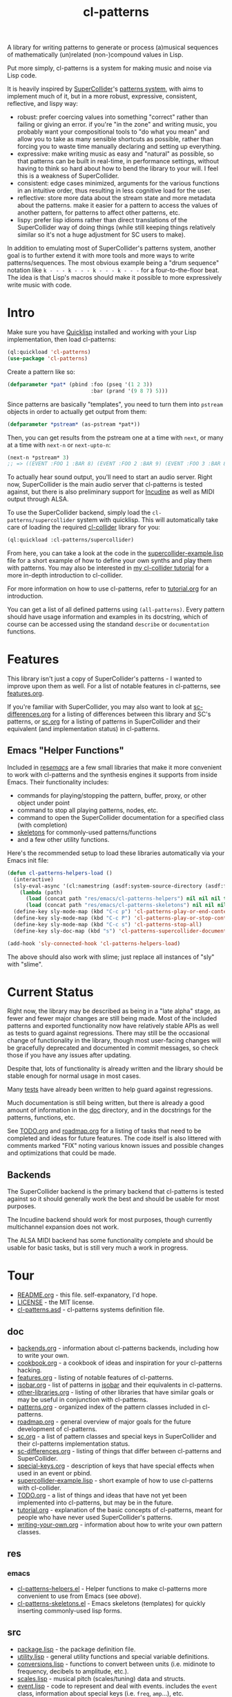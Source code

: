 #+TITLE: cl-patterns

A library for writing patterns to generate or process (a)musical sequences of mathematically (un)related (non-)compound values in Lisp.

Put more simply, cl-patterns is a system for making music and noise via Lisp code.

It is heavily inspired by [[https://supercollider.github.io/][SuperCollider]]'s [[http://doc.sccode.org/Tutorials/A-Practical-Guide/PG_01_Introduction.html][patterns system]], with aims to implement much of it, but in a more robust, expressive, consistent, reflective, and lispy way:

- robust: prefer coercing values into something "correct" rather than failing or giving an error. if you're "in the zone" and writing music, you probably want your compositional tools to "do what you mean" and allow you to take as many sensible shortcuts as possible, rather than forcing you to waste time manually declaring and setting up everything.
- expressive: make writing music as easy and "natural" as possible, so that patterns can be built in real-time, in performance settings, without having to think so hard about how to bend the library to your will. I feel this is a weakness of SuperCollider.
- consistent: edge cases minimized, arguments for the various functions in an intuitive order, thus resulting in less cognitive load for the user.
- reflective: store more data about the stream state and more metadata about the patterns. make it easier for a pattern to access the values of another pattern, for patterns to affect other patterns, etc.
- lispy: prefer lisp idioms rather than direct translations of the SuperCollider way of doing things (while still keeping things relatively similar so it's not a huge adjustment for SC users to make).

In addition to emulating most of SuperCollider's patterns system, another goal is to further extend it with more tools and more ways to write patterns/sequences. The most obvious example being a "drum sequence" notation like ~k - - - k - - - k - - - k - - -~ for a four-to-the-floor beat. The idea is that Lisp's macros should make it possible to more expressively write music with code.

* Intro

Make sure you have [[https://www.quicklisp.org/beta/][Quicklisp]] installed and working with your Lisp implementation, then load cl-patterns:

#+BEGIN_SRC lisp
  (ql:quickload 'cl-patterns)
  (use-package 'cl-patterns)
#+END_SRC

Create a pattern like so:

#+BEGIN_SRC lisp
  (defparameter *pat* (pbind :foo (pseq '(1 2 3))
                             :bar (prand '(9 8 7) 5)))
#+END_SRC

Since patterns are basically "templates", you need to turn them into ~pstream~ objects in order to actually get output from them:

#+BEGIN_SRC lisp
  (defparameter *pstream* (as-pstream *pat*))
#+END_SRC

Then, you can get results from the pstream one at a time with ~next~, or many at a time with ~next-n~ or ~next-upto-n~:

#+BEGIN_SRC lisp
  (next-n *pstream* 3)
  ;; => ((EVENT :FOO 1 :BAR 8) (EVENT :FOO 2 :BAR 9) (EVENT :FOO 3 :BAR 8))
#+END_SRC

To actually hear sound output, you'll need to start an audio server. Right now, SuperCollider is the main audio server that cl-patterns is tested against, but there is also preliminary support for [[http://incudine.sourceforge.net/][Incudine]] as well as MIDI output through ALSA.

To use the SuperCollider backend, simply load the ~cl-patterns/supercollider~ system with quicklisp. This will automatically take care of loading the required [[https://github.com/byulparan/cl-collider][cl-collider]] library for you:

#+BEGIN_SRC lisp
  (ql:quickload :cl-patterns/supercollider)
#+END_SRC

From here, you can take a look at the code in the [[file:doc/supercollider-example.lisp][supercollider-example.lisp]] file for a short example of how to define your own synths and play them with patterns. You may also be interested in [[https://defaultxr.github.io/cl-collider-tutorial/][my cl-collider tutorial]] for a more in-depth introduction to cl-collider.

For more information on how to use cl-patterns, refer to [[file:doc/tutorial.org][tutorial.org]] for an introduction.

You can get a list of all defined patterns using ~(all-patterns)~. Every pattern should have usage information and examples in its docstring, which of course can be accessed using the standand ~describe~ or ~documentation~ functions.

* Features

This library isn't just a copy of SuperCollider's patterns - I wanted to improve upon them as well. For a list of notable features in cl-patterns, see [[file:doc/features.org][features.org]].

If you're familiar with SuperCollider, you may also want to look at [[file:doc/sc-differences.org][sc-differences.org]] for a listing of differences between this library and SC's patterns, or [[file:doc/sc.org][sc.org]] for a listing of patterns in SuperCollider and their equivalent (and implementation status) in cl-patterns.

** Emacs "Helper Functions"

Included in [[file:res/emacs/][res/emacs/]] are a few small libraries that make it more convenient to work with cl-patterns and the synthesis engines it supports from inside Emacs. Their functionality includes:

- commands for playing/stopping the pattern, buffer, proxy, or other object under point
- command to stop all playing patterns, nodes, etc.
- command to open the SuperCollider documentation for a specified class (with completion)
- [[file:res/emacs/cl-patterns-skeletons.el][skeletons]] for commonly-used patterns/functions
- and a few other utility functions.

Here's the recommended setup to load these libraries automatically via your Emacs init file:

#+begin_src emacs-lisp
  (defun cl-patterns-helpers-load ()
    (interactive)
    (sly-eval-async '(cl:namestring (asdf:system-source-directory (asdf:find-system 'cl-patterns)))
      (lambda (path)
        (load (concat path "res/emacs/cl-patterns-helpers") nil nil nil t)
        (load (concat path "res/emacs/cl-patterns-skeletons") nil nil nil t)))
    (define-key sly-mode-map (kbd "C-c p") 'cl-patterns-play-or-end-context-or-select-pdef)
    (define-key sly-mode-map (kbd "C-c P") 'cl-patterns-play-or-stop-context-or-select-pdef)
    (define-key sly-mode-map (kbd "C-c s") 'cl-patterns-stop-all)
    (define-key sly-doc-map (kbd "s") 'cl-patterns-supercollider-documentation))

  (add-hook 'sly-connected-hook 'cl-patterns-helpers-load)
#+end_src

The above should also work with slime; just replace all instances of "sly" with "slime".

* Current Status

Right now, the library may be described as being in a "late alpha" stage, as fewer and fewer major changes are still being made. Most of the included patterns and exported functionality now have relatively stable APIs as well as tests to guard against regressions. There may still be the occasional change of functionality in the library, though most user-facing changes will be gracefully deprecated and documented in commit messages, so check those if you have any issues after updating.

Despite that, lots of functionality is already written and the library should be stable enough for normal usage in most cases.

Many [[file:t/][tests]] have already been written to help guard against regressions.

Much documentation is still being written, but there is already a good amount of information in the [[file:doc/][doc]] directory, and in the docstrings for the patterns, functions, etc.

See [[file:doc/TODO.org][TODO.org]] and [[file:doc/roadmap.org][roadmap.org]] for a listing of tasks that need to be completed and ideas for future features. The code itself is also littered with comments marked "FIX" noting various known issues and possible changes and optimizations that could be made.

** Backends

The SuperCollider backend is the primary backend that cl-patterns is tested against so it should generally work the best and should be usable for most purposes.

The Incudine backend should work for most purposes, though currently multichannel expansion does not work.

The ALSA MIDI backend has some functionality complete and should be usable for basic tasks, but is still very much a work in progress.

* Tour

- [[file:README.org][README.org]] - this file. self-expanatory, I'd hope.
- [[file:LICENSE][LICENSE]] - the MIT license.
- [[file:cl-patterns.asd][cl-patterns.asd]] - cl-patterns systems definition file.

** doc

- [[file:doc/backends.org][backends.org]] - information about cl-patterns backends, including how to write your own.
- [[file:doc/cookbook.org][cookbook.org]] - a cookbook of ideas and inspiration for your cl-patterns hacking.
- [[file:doc/features.org][features.org]] - listing of notable features of cl-patterns.
- [[file:doc/isobar.org][isobar.org]] - list of patterns in [[https://github.com/ideoforms/isobar][isobar]] and their equivalents in cl-patterns.
- [[file:doc/other-libraries.org][other-libraries.org]] - listing of other libraries that have similar goals or may be useful in conjunction with cl-patterns.
- [[file:doc/patterns.org][patterns.org]] - organized index of the pattern classes included in cl-patterns.
- [[file:doc/roadmap.org][roadmap.org]] - general overview of major goals for the future development of cl-patterns.
- [[file:doc/sc.org][sc.org]] - a list of pattern classes and special keys in SuperCollider and their cl-patterns implementation status.
- [[file:doc/sc-differences.org][sc-differences.org]] - listing of things that differ between cl-patterns and SuperCollider.
- [[file:doc/special-keys.org][special-keys.org]] - description of keys that have special effects when used in an event or pbind.
- [[file:doc/supercollider-example.lisp][supercollider-example.lisp]] - short example of how to use cl-patterns with cl-collider.
- [[file:doc/TODO.org][TODO.org]] - a list of things and ideas that have not yet been implemented into cl-patterns, but may be in the future.
- [[file:doc/tutorial.org][tutorial.org]] - explanation of the basic concepts of cl-patterns, meant for people who have never used SuperCollider's patterns.
- [[file:doc/writing-your-own.org][writing-your-own.org]] - information about how to write your own pattern classes.

** res

*** emacs

- [[file:res/emacs/cl-patterns-helpers.el][cl-patterns-helpers.el]] - Helper functions to make cl-patterns more convenient to use from Emacs (see [[Emacs "Helper Functions"][above]]).
- [[file:res/emacs/cl-patterns-skeletons.el][cl-patterns-skeletons.el]] - Emacs skeletons (templates) for quickly inserting commonly-used lisp forms.

** src

- [[file:src/package.lisp][package.lisp]] - the package definition file.
- [[file:src/utility.lisp][utility.lisp]] - general utility functions and special variable definitions.
- [[file:src/conversions.lisp][conversions.lisp]] - functions to convert between units (i.e. midinote to frequency, decibels to amplitude, etc.).
- [[file:src/scales.lisp][scales.lisp]] - musical pitch (scales/tuning) data and structs.
- [[file:src/event.lisp][event.lisp]] - code to represent and deal with events. includes the ~event~ class, information about special keys (i.e. ~freq~, ~amp~...), etc.
- [[file:src/eseq.lisp][eseq.lisp]] - event sequence class and functionality.
- [[file:src/backend.lisp][backend.lisp]] - code to handle "backends"; i.e. how cl-patterns will actually "play" events.
- [[file:src/clock.lisp][clock.lisp]] - the scheduling functionality to make sure that each event is played at the proper time.
- [[file:src/sugar.lisp][sugar.lisp]] - deprecated syntax sugar functions.

*** patterns

- [[file:src/patterns/patterns.lisp][patterns.lisp]] - general pattern macros and functionality + the standard set of patterns; includes the ~pattern~ superclass, ~pbind~, ~pseq~, ~pk~, etc.
- [[file:src/patterns/pdef.lisp][pdef.lisp]] - ~pdef~ and associated functionality to define and reference "named patterns".
- [[file:src/patterns/bjorklund.lisp][bjorklund.lisp]] - Euclidean pattern functionality such as ~pbjorklund~, etc.
- [[file:src/patterns/cycles.lisp][cycles.lisp]] - TidalCycles-inspired patterns and notation, i.e. ~pcycles~, etc.
- [[file:src/patterns/track.lisp][track.lisp]] - tracker-inspired patterns and notation, i.e. ~ptrack~ and associated functions, macros, reader macros, etc.
- [[file:src/patterns/sc-compatibility.lisp][sc-compatibility.lisp]] - patterns intended to be fully compatible with SuperCollider's patterns system.
- [[file:src/patterns/export.lisp][export.lisp]] - export all defined patterns in the ~*patterns*~ list.

*** backends

- [[file:src/backends/supercollider.lisp][supercollider.lisp]] - code to interface cl-patterns with [[https://supercollider.github.io/][SuperCollider]] via the [[https://github.com/byulparan/cl-collider][cl-collider]] library.
- [[file:src/backends/incudine.lisp][incudine.lisp]] - code to interface cl-patterns with [[https://github.com/titola/incudine][Incudine]].
- [[file:src/backends/debug.lisp][debug.lisp]] - basic debug backend. responds to all events, printing and storing them without any audio output.
- [[file:src/backends/alsa-midi.lisp][alsa-midi.lisp]] - code to interface cl-patterns with [[https://github.com/defaultxr/cl-alsaseq][cl-alsaseq]].

*** formats

- [[file:src/formats/midifile.lisp][midifile.lisp]] - functionality to interact with MIDI files (load the ~cl-patterns/midifile~ system to use this).
- [[file:src/formats/supercollider-score.lisp][supercollider-score.lisp]] - functionality to interact with [[http://doc.sccode.org/Classes/Score.html][SuperCollider Score]] files (load the ~cl-patterns/supercollider/score~ system to use this).

*** extensions

- [[file:src/extensions/generic-cl.lisp][generic-cl.lisp]] - additional methods for [[https://github.com/alex-gutev/generic-cl][generic-cl]]. enable by loading the ~cl-patterns/generic-cl~ subsystem.
- [[file:src/extensions/sequence.lisp][sequence.lisp]] - additional methods for implementations that support [[http://www.sbcl.org/manual/#Extensible-Sequences][extensible sequences]].
- [[file:src/extensions/swank.lisp][swank.lisp]] - creature comforts for slime/swank users.
- [[file:src/extensions/slynk.lisp][slynk.lisp]] - creature comforts for sly/slynk users.

** t

contains the files for the [[https://github.com/sionescu/fiveam][FiveAM]]-based test suite for the library.

* Community

As far as I'm aware there isn't a huge community of people using cl-patterns to make music yet. However, if you need support or just want to chat, the "official" room is on Matrix: [[https://matrix.to/#/#cl-patterns:struct.ws][#cl-patterns:struct.ws]].

Any bugs, feature requests, suggestions, etc should be submitted to the GitHub [[https://github.com/defaultxr/cl-patterns/issues][issue tracker]]. Please feel free to submit issues even if they might already be known as it helps to figure out which parts of the library to prioritize development on. It's also nice to hear that people are using the library. :)
